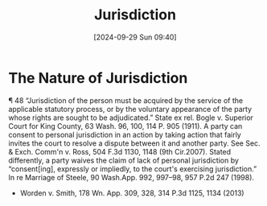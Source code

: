 #+title:      Jurisdiction
#+date:       [2024-09-29 Sun 09:40]
#+filetags:   :jurisdiction:
#+identifier: 20240929T094000

* The Nature of Jurisdiction

¶ 48 “Jurisdiction of the person must be acquired by the service of the applicable statutory process, or by the voluntary appearance of the party whose rights are sought to be adjudicated.” State ex rel. Bogle v. Superior Court for King County, 63 Wash. 96, 100, 114 P. 905 (1911). A party can consent to personal jurisdiction in an action by taking action that fairly invites the court to resolve a dispute between it and another party. See Sec. & Exch. Comm'n v. Ross, 504 F.3d 1130, 1148 (9th Cir.2007). Stated differently, a party waives the claim of lack of personal jurisdiction by “consent[ing], expressly or impliedly, to the court's exercising jurisdiction.” In re Marriage of Steele, 90 Wash.App. 992, 997–98, 957 P.2d 247 (1998).
- Worden v. Smith, 178 Wn. App. 309, 328, 314 P.3d 1125, 1134 (2013)
